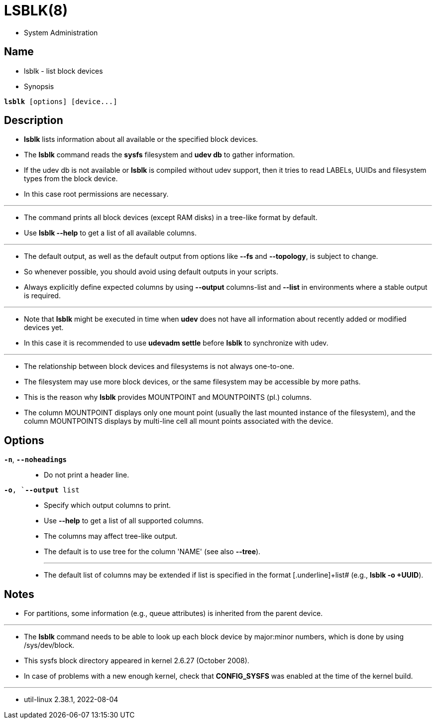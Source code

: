 = LSBLK(8)

* System Administration

== Name

* lsblk - list block devices

* Synopsis

[subs="attributes,quotes+"]
....
*lsblk* [options] {startsb}[.underline]##device##...]
....

== Description

* *lsblk* lists information about all available or the specified block
  devices.
* The *lsblk* command reads the *sysfs* filesystem and *udev db* to gather information.
* If the udev db is not available or *lsblk* is compiled without udev support,
  then it tries to read LABELs, UUIDs and filesystem types from the block
  device.
* In this case root permissions are necessary.

'''

* The command prints all block devices (except RAM disks) in a tree-like
  format by default.
* Use *lsblk --help* to get a list of all available columns.

'''

* The default output, as well as the default output from options like *--fs*
  and *--topology*, is subject to change.
* So whenever possible, you should avoid using default outputs in your
  scripts.
* Always explicitly define expected columns by using *--output*
  [.underline]#columns-list# and *--list* in environments where a stable
  output is required.

'''

* Note that *lsblk* might be executed in time when *udev* does not have all
  information about recently added or modified devices yet.
* In this case it is recommended to use *udevadm settle* before *lsblk* to
  synchronize with udev.

'''

* The relationship between block devices and filesystems is not always
  one-to-one.
* The filesystem may use more block devices, or the same filesystem may be
  accessible by more paths.
* This is the reason why *lsblk* provides MOUNTPOINT and MOUNTPOINTS (pl.)
  columns.
* The column MOUNTPOINT displays only one mount point (usually the last
  mounted instance of the filesystem), and the column MOUNTPOINTS displays by
  multi-line cell all mount points associated with the device.

== Options

`*-n*`, `*--noheadings*`::
* Do not print a header line.

`*-o*, `*--output* [.underline]#list#`::
* Specify which output columns to print.
* Use *--help* to get a list of all supported columns.
* The columns may affect tree-like output.
* The default is to use tree for the column 'NAME' (see also *--tree*).
+
'''

* The default list of columns may be extended if [.underline]#list# is
  specified in the format [.underline]+list# (e.g., *lsblk -o +UUID*).


== Notes

* For partitions, some information (e.g., queue attributes) is inherited from the parent device.

'''

* The *lsblk* command needs to be able to look up each block device by
  major:minor numbers, which is done by using [.underline]#/sys/dev/block#.
* This sysfs block directory appeared in kernel 2.6.27 (October 2008).
* In case of problems with a new enough kernel, check that *CONFIG_SYSFS* was
  enabled at the time of the kernel build.

'''

* util-linux 2.38.1, 2022-08-04
